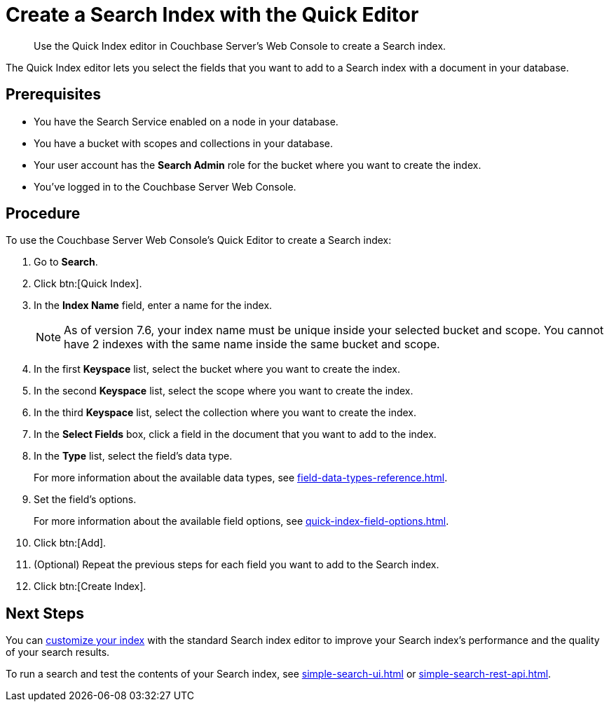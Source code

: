 = Create a Search Index with the Quick Editor 
:page-topic-type: guide
:description: Use the Quick Index editor in Couchbase Server's Web Console to create a Search index.

[abstract]
{description}

The Quick Index editor lets you select the fields that you want to add to a Search index with a document in your database.

== Prerequisites 

* You have the Search Service enabled on a node in your database. 

* You have a bucket with scopes and collections in your database. 

* Your user account has the *Search Admin* role for the bucket where you want to create the index. 

* You've logged in to the Couchbase Server Web Console. 

== Procedure 

To use the Couchbase Server Web Console's Quick Editor to create a Search index:

. Go to *Search*. 
. Click btn:[Quick Index].
. In the *Index Name* field, enter a name for the index. 
+
NOTE: As of version 7.6, your index name must be unique inside your selected bucket and scope.
You cannot have 2 indexes with the same name inside the same bucket and scope.
. In the first *Keyspace* list, select the bucket where you want to create the index. 
. In the second *Keyspace* list, select the scope where you want to create the index. 
. In the third *Keyspace* list, select the collection where you want to create the index. 
. In the *Select Fields* box, click a field in the document that you want to add to the index. 
. In the *Type* list, select the field's data type. 
+
For more information about the available data types, see xref:field-data-types-reference.adoc[].
. Set the field's options. 
+
For more information about the available field options, see xref:quick-index-field-options.adoc[].
. Click btn:[Add]. 
. (Optional) Repeat the previous steps for each field you want to add to the Search index. 
. Click btn:[Create Index].  

== Next Steps 

You can xref:customize-index.adoc[customize your index] with the standard Search index editor to improve your Search index's performance and the quality of your search results. 

To run a search and test the contents of your Search index, see xref:simple-search-ui.adoc[] or xref:simple-search-rest-api.adoc[].